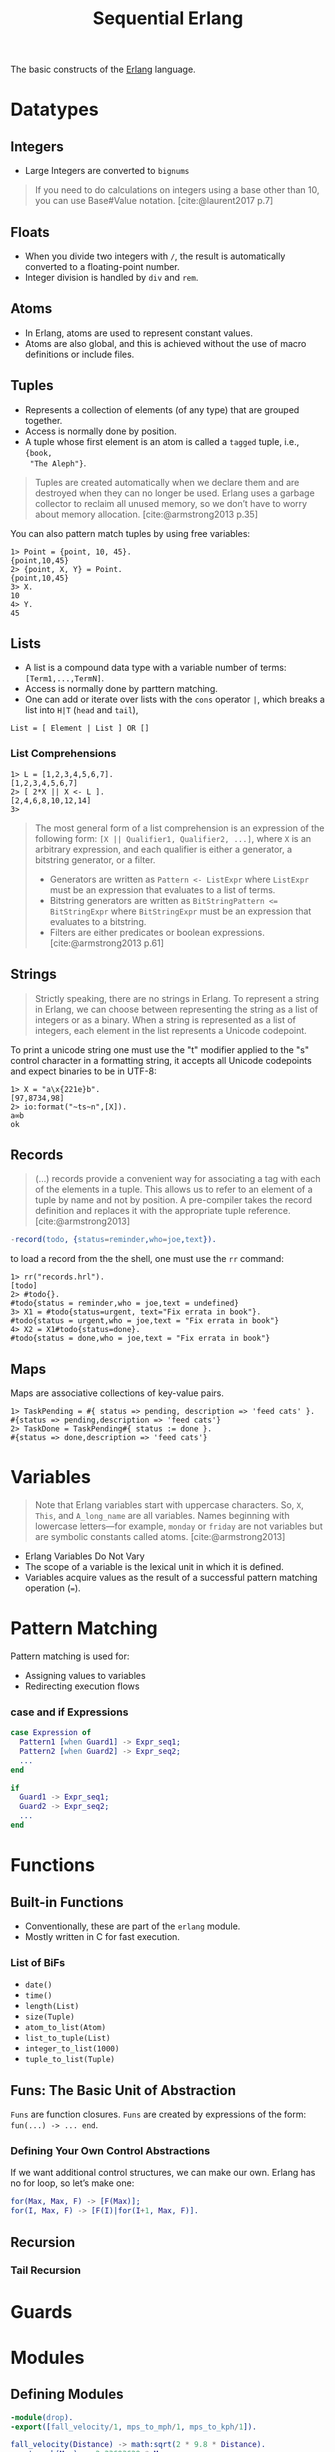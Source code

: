 :PROPERTIES:
:ID:       f0da3356-3797-4ddc-8306-cd333f159754
:END:
#+title: Sequential Erlang
#+HUGO_CATEGORIES: "Functional Programming"
#+HUGO_TAGS: "Erlang"

The basic constructs of the [[id:de7d0e94-618f-4982-b3e5-8806d88cad5d][Erlang]] language.

* Datatypes

** Integers
+ Large Integers are converted to ~bignums~

#+BEGIN_QUOTE
    If you need to do calculations on integers using a base other than 10, you can use
    Base#Value notation. [cite:@laurent2017 p.7]
#+END_QUOTE

** Floats

+ When you divide two integers with ~/~, the result is automatically converted to a floating-point number.
+ Integer division is handled by ~div~ and ~rem~.

** Atoms
+ In Erlang, atoms are used to represent constant values.
+ Atoms are also global, and this is achieved without the use of macro
  definitions or include files.

** Tuples
+ Represents a collection of elements (of any type) that are grouped together.
+ Access is normally done by position.
+ A tuple whose first element is an atom is called a ~tagged~ tuple, i.e., ~{book,
  "The Aleph"}~.

#+BEGIN_QUOTE
Tuples are created automatically when we declare them and are destroyed when
they can no longer be used. Erlang uses a garbage collector to reclaim all
unused memory, so we don’t have to worry about memory
allocation. [cite:@armstrong2013 p.35]
#+END_QUOTE

You can also pattern match tuples by using free variables:
#+BEGIN_SRC shell
  1> Point = {point, 10, 45}.
  {point,10,45}
  2> {point, X, Y} = Point.
  {point,10,45}
  3> X.
  10
  4> Y.
  45
#+END_SRC

** Lists
+ A list is a compound data type with a variable number of terms:
  ~[Term1,...,TermN]~.
+ Access is normally done by parttern matching.
+ One can add or iterate over lists with the ~cons~ operator ~|~, which breaks a
  list into ~H|T~ (~head~ and ~tail~),

#+BEGIN_SRC 
  List = [ Element | List ] OR []
#+END_SRC

*** List Comprehensions

#+BEGIN_SRC shell
  1> L = [1,2,3,4,5,6,7].
  [1,2,3,4,5,6,7]
  2> [ 2*X || X <- L ].
  [2,4,6,8,10,12,14]
  3> 
#+END_SRC

#+BEGIN_QUOTE
The most general form of a list comprehension is an expression of the following
form: ~[X || Qualifier1, Qualifier2, ...]~, where ~X~ is an arbitrary expression,
and each qualifier is either a generator, a bitstring generator, or a filter.

+ Generators are written as ~Pattern <- ListExpr~ where ~ListExpr~ must be an expression that evaluates to a list of terms.
+ Bitstring generators are written as ~BitStringPattern <= BitStringExpr~ where ~BitStringExpr~ must be an expression that evaluates to a bitstring.
+ Filters are either predicates or boolean expressions. [cite:@armstrong2013 p.61]
#+END_QUOTE

** Strings

#+BEGIN_QUOTE
Strictly speaking, there are no strings in Erlang. To represent a string in
Erlang, we can choose between representing the string as a list of integers or
as a binary. When a string is represented as a list of integers, each element in
the list represents a Unicode codepoint.
#+END_QUOTE

To print a unicode string one must use the "t" modifier applied to the "s"
control character in a formatting string, it accepts all Unicode codepoints and
expect binaries to be in UTF-8:

#+BEGIN_SRC shell
  1> X = "a\x{221e}b".
  [97,8734,98]
  2> io:format("~ts~n",[X]).
  a∞b
  ok
#+END_SRC

** Records

#+BEGIN_QUOTE
(...) records provide a convenient way for associating a tag
with each of the elements in a tuple. This allows us to refer to an
element of a tuple by name and not by position. A pre-compiler
takes the record definition and replaces it with the appropriate tuple
reference. [cite:@armstrong2013]
#+END_QUOTE

#+BEGIN_SRC erlang
  -record(todo, {status=reminder,who=joe,text}).
#+END_SRC

to load a record from the the shell, one must use the ~rr~ command:

#+BEGIN_SRC shell
  1> rr("records.hrl").
  [todo]
  2> #todo{}.
  #todo{status = reminder,who = joe,text = undefined}
  3> X1 = #todo{status=urgent, text="Fix errata in book"}.
  #todo{status = urgent,who = joe,text = "Fix errata in book"}
  4> X2 = X1#todo{status=done}.
  #todo{status = done,who = joe,text = "Fix errata in book"}
#+END_SRC

** Maps

Maps are associative collections of key-value pairs.

#+BEGIN_SRC shell
  1> TaskPending = #{ status => pending, description => 'feed cats' }.
  #{status => pending,description => 'feed cats'}
  2> TaskDone = TaskPending#{ status := done }.
  #{status => done,description => 'feed cats'}
#+END_SRC

* Variables

#+BEGIN_QUOTE
Note that Erlang variables start with uppercase characters. So, ~X~, ~This~, and
~A_long_name~ are all variables. Names beginning with lowercase letters—for example,
~monday~ or ~friday~ are not variables but are symbolic constants called 
atoms. [cite:@armstrong2013]
#+END_QUOTE 

+ Erlang Variables Do Not Vary
+ The scope of a variable is the lexical unit in which it is defined.
+ Variables acquire values as the result of a successful pattern matching
  operation (~=~).

* Pattern Matching
Pattern matching is used for:
+ Assigning values to variables
+ Redirecting execution flows

*** case and if Expressions

#+BEGIN_SRC erlang
  case Expression of
    Pattern1 [when Guard1] -> Expr_seq1;
    Pattern2 [when Guard2] -> Expr_seq2;
    ...
  end

  if
    Guard1 -> Expr_seq1;
    Guard2 -> Expr_seq2;
    ...
  end
#+END_SRC

* Functions

** Built-in Functions
+ Conventionally, these are part of the ~erlang~ module.
+ Mostly written in C for fast execution.

*** List of BiFs

+ ~date()~
+ ~time()~
+ ~length(List)~
+ ~size(Tuple)~
+ ~atom_to_list(Atom)~
+ ~list_to_tuple(List)~
+ ~integer_to_list(1000)~
+ ~tuple_to_list(Tuple)~

** Funs: The Basic Unit of Abstraction

~Funs~ are function closures. ~Funs~ are created by expressions of the form: ~fun(...) -> ... end~.

*** Defining Your Own Control Abstractions
If we want additional control structures, we can make our own. Erlang has no for loop, so let’s make one:
#+BEGIN_SRC erlang
  for(Max, Max, F) -> [F(Max)];
  for(I, Max, F) -> [F(I)|for(I+1, Max, F)].
#+END_SRC

** Recursion
*** Tail Recursion

* Guards

* Modules

** Defining Modules

#+BEGIN_SRC erlang
    -module(drop).
    -export([fall_velocity/1, mps_to_mph/1, mps_to_kph/1]).

    fall_velocity(Distance) -> math:sqrt(2 * 9.8 * Distance).
    mps_to_mph(Mps) -> 2.23693629 * Mps.
    mps_to_kph(Mps) -> 3.6 * Mps.
#+END_SRC

#+print_bibliography: 
